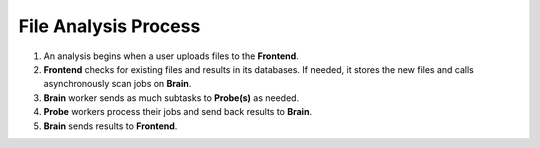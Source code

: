 File Analysis Process
=====================

#. An analysis begins when a user uploads files to the **Frontend**.
#. **Frontend** checks for existing files and results in its databases. If needed,
   it stores the new files and calls asynchronously scan jobs on **Brain**.
#. **Brain** worker sends as much subtasks to **Probe(s)** as needed.
#. **Probe** workers process their jobs and send back results to **Brain**.
#. **Brain** sends results to **Frontend**.

.. image:: ../images/irma/overview.jpg
   :alt: Analysis workflow
